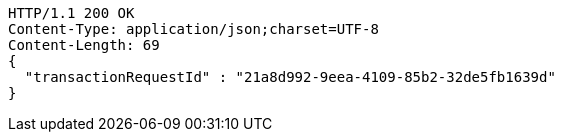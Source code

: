 [source,http,options="nowrap"]
----
HTTP/1.1 200 OK
Content-Type: application/json;charset=UTF-8
Content-Length: 69
{
  "transactionRequestId" : "21a8d992-9eea-4109-85b2-32de5fb1639d"
}
----
